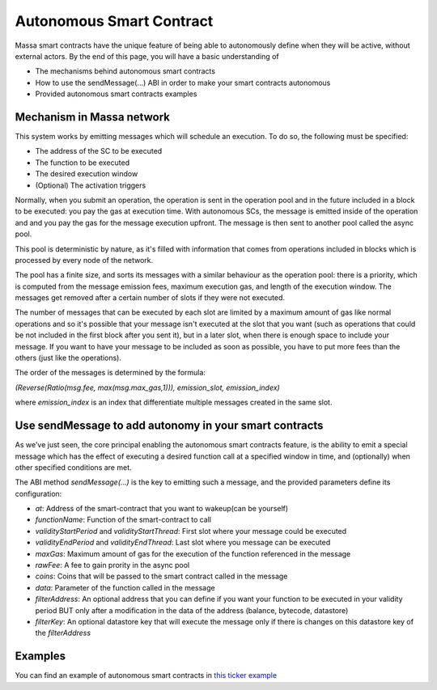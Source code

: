.. _autonomous-smart-contract:

Autonomous Smart Contract
=========================

Massa smart contracts have the unique feature of being able to autonomously define when they will be active, without external actors. By the end of this page, you will have a basic understanding of

- The mechanisms behind autonomous smart contracts
- How to use the sendMessage(...) ABI in order to make your smart contracts autonomous
- Provided autonomous smart contracts examples

Mechanism in Massa network
--------------------------

This system works by emitting messages which will schedule an execution. To do so, the following must be specified:

- The address of the SC to be executed
- The function to be executed
- The desired execution window
- (Optional) The activation triggers

Normally, when you submit an operation, the operation is sent in the operation pool and in the future included in a block to be executed: you pay the gas at execution time.
With autonomous SCs, the message is emitted inside of the operation and and you pay the gas for the message execution upfront. The message is then sent to another pool called the async pool.

This pool is deterministic by nature, as it's filled with information that comes from operations included in blocks which is processed by every node of the network.

The pool has a finite size, and sorts its messages with a similar behaviour as the operation pool: there is a priority, which is computed from the message emission fees, maximum execution gas, and length of the execution window. The messages get removed after a certain number of slots if they were not executed.

The number of messages that can be executed by each slot are limited by a maximum amount of gas like normal operations 
and so it's possible that your message isn't executed at the slot that you want (such as operations that could be not included in the first block after you sent it),
but in a later slot, when there is enough space to include your message. If you want to have your message to be included as soon as possible, 
you have to put more fees than the others (just like the operations).

The order of the messages is determined by the formula: 

`(Reverse(Ratio(msg.fee, max(msg.max_gas,1))), emission_slot, emission_index)`

where `emission_index` is an index that differentiate multiple messages created in the same slot.

Use sendMessage to add autonomy in your smart contracts
-------------------------------------------------------

As we've just seen, the core principal enabling the autonomous smart contracts feature, is the ability to emit a special message which has the effect of executing a desired function call at a specified window in time, and (optionally) when other specified conditions are met. 

The ABI method `sendMessage(...)` is the key to emitting such a message, and the provided parameters define its configuration: 

- `at`: Address of the smart-contract that you want to wakeup(can be yourself)
- `functionName`: Function of the smart-contract to call
- `validityStartPeriod` and `validityStartThread`: First slot where your message could be executed
- `validityEndPeriod` and `validityEndThread`: Last slot where you message can be executed
- `maxGas`: Maximum amount of gas for the execution of the function referenced in the message
- `rawFee`: A fee to gain prority in the async pool
- `coins`: Coins that will be passed to the smart contract called in the message
- `data`: Parameter of the function called in the message
- `filterAddress`: An optional address that you can define if you want your function to be executed in your validity period BUT only after a modification in the data of the address (balance, bytecode, datastore)
- `filterKey`: An optional datastore key that will execute the message only if there is changes on this datastore key of the `filterAddress`

Examples
--------

You can find an example of autonomous smart contracts in `this ticker example <https://github.com/massalabs/massa-sc-examples/tree/main/ticker>`__
